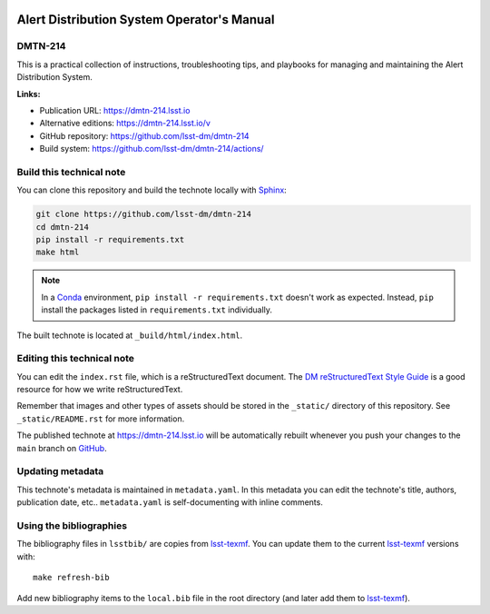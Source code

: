 .. image:: https://img.shields.io/badge/dmtn--214-lsst.io-brightgreen.svg
   :target: https://dmtn-214.lsst.io
.. image:: https://github.com/lsst-dm/dmtn-214/workflows/CI/badge.svg
   :target: https://github.com/lsst-dm/dmtn-214/actions/
..
  Uncomment this section and modify the DOI strings to include a Zenodo DOI badge in the README
  .. image:: https://zenodo.org/badge/doi/10.5281/zenodo.#####.svg
     :target: http://dx.doi.org/10.5281/zenodo.#####

###########################################
Alert Distribution System Operator's Manual
###########################################

DMTN-214
========

This is a practical collection of instructions, troubleshooting tips, and playbooks for managing and maintaining the Alert Distribution System.

**Links:**

- Publication URL: https://dmtn-214.lsst.io
- Alternative editions: https://dmtn-214.lsst.io/v
- GitHub repository: https://github.com/lsst-dm/dmtn-214
- Build system: https://github.com/lsst-dm/dmtn-214/actions/


Build this technical note
=========================

You can clone this repository and build the technote locally with `Sphinx`_:

.. code-block:: bash

   git clone https://github.com/lsst-dm/dmtn-214
   cd dmtn-214
   pip install -r requirements.txt
   make html

.. note::

   In a Conda_ environment, ``pip install -r requirements.txt`` doesn't work as expected.
   Instead, ``pip`` install the packages listed in ``requirements.txt`` individually.

The built technote is located at ``_build/html/index.html``.

Editing this technical note
===========================

You can edit the ``index.rst`` file, which is a reStructuredText document.
The `DM reStructuredText Style Guide`_ is a good resource for how we write reStructuredText.

Remember that images and other types of assets should be stored in the ``_static/`` directory of this repository.
See ``_static/README.rst`` for more information.

The published technote at https://dmtn-214.lsst.io will be automatically rebuilt whenever you push your changes to the ``main`` branch on `GitHub <https://github.com/lsst-dm/dmtn-214>`_.

Updating metadata
=================

This technote's metadata is maintained in ``metadata.yaml``.
In this metadata you can edit the technote's title, authors, publication date, etc..
``metadata.yaml`` is self-documenting with inline comments.

Using the bibliographies
========================

The bibliography files in ``lsstbib/`` are copies from `lsst-texmf`_.
You can update them to the current `lsst-texmf`_ versions with::

   make refresh-bib

Add new bibliography items to the ``local.bib`` file in the root directory (and later add them to `lsst-texmf`_).

.. _Sphinx: http://sphinx-doc.org
.. _DM reStructuredText Style Guide: https://developer.lsst.io/restructuredtext/style.html
.. _this repo: ./index.rst
.. _Conda: http://conda.pydata.org/docs/
.. _lsst-texmf: https://lsst-texmf.lsst.io
